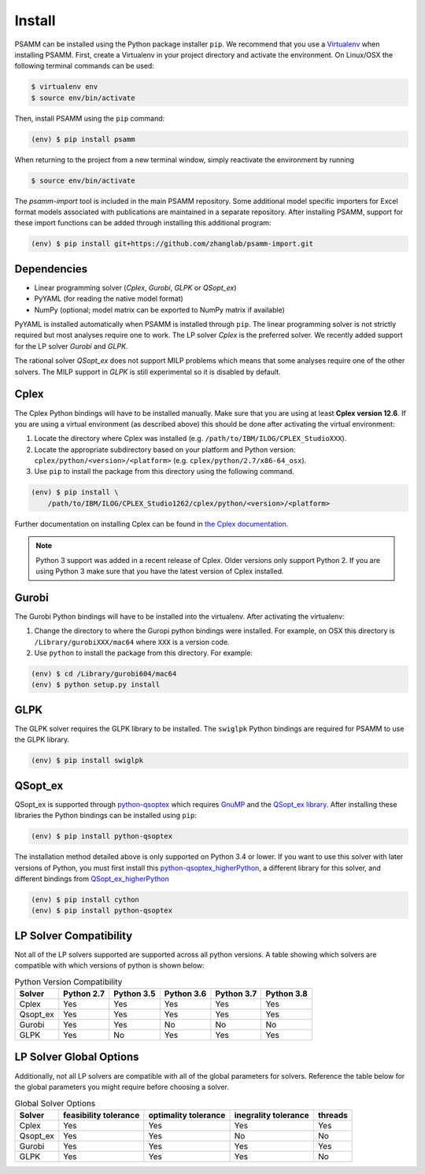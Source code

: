 
Install
=======

PSAMM can be installed using the Python package installer ``pip``. We recommend
that you use a `Virtualenv`_ when installing PSAMM. First, create a Virtualenv
in your project directory and activate the environment. On Linux/OSX the
following terminal commands can be used:

.. code-block:: shell

    $ virtualenv env
    $ source env/bin/activate

Then, install PSAMM using the ``pip`` command:

.. code-block:: shell

    (env) $ pip install psamm

When returning to the project from a new terminal window, simply reactivate
the environment by running

.. code-block:: shell

    $ source env/bin/activate

The *psamm-import* tool is included in the main PSAMM repository. Some
additional model specific importers for Excel format models associated
with publications are maintained in a separate repository. After
installing PSAMM, support for these import functions can be added through
installing this additional program:

.. code-block:: shell

    (env) $ pip install git+https://github.com/zhanglab/psamm-import.git

Dependencies
------------

- Linear programming solver (*Cplex*, *Gurobi*, *GLPK* or *QSopt_ex*)
- PyYAML (for reading the native model format)
- NumPy (optional; model matrix can be exported to NumPy matrix if available)

PyYAML is installed automatically when PSAMM is installed through ``pip``. The
linear programming solver is not strictly required but most analyses require
one to work. The LP solver *Cplex* is the preferred solver. We recently added
support for the LP solver *Gurobi* and *GLPK*.

The rational solver *QSopt_ex* does not support MILP problems which means that
some analyses require one of the other solvers. The MILP support in *GLPK* is
still experimental so it is disabled by default.

.. _install-cplex:

Cplex
-----

The Cplex Python bindings will have to be installed manually. Make sure that
you are using at least **Cplex version 12.6**. If you are using
a virtual environment (as described above) this should be done after activating
the virtual environment:

1. Locate the directory where Cplex was installed (e.g. ``/path/to/IBM/ILOG/CPLEX_StudioXXX``).
2. Locate the appropriate subdirectory based on your platform and Python
   version: ``cplex/python/<version>/<platform>``
   (e.g. ``cplex/python/2.7/x86-64_osx``).
3. Use ``pip`` to install the package from this directory using the following
   command.

.. code-block:: shell

    (env) $ pip install \
        /path/to/IBM/ILOG/CPLEX_Studio1262/cplex/python/<version>/<platform>

Further documentation on installing Cplex can be found in
`the Cplex documentation <http://www-01.ibm.com/support/docview.wss?uid=swg21444285>`_.

.. note::

    Python 3 support was added in a recent release of Cplex. Older versions
    only support Python 2. If you are using Python 3 make sure that you have
    the latest version of Cplex installed.

Gurobi
------

The Gurobi Python bindings will have to be installed into the virtualenv. After
activating the virtualenv:

1. Change the directory to where the Guropi python bindings were installed. For
   example, on OSX this directory is ``/Library/gurobiXXX/mac64`` where ``XXX``
   is a version code.
2. Use ``python`` to install the package from this directory. For example:

.. code-block:: shell

    (env) $ cd /Library/gurobi604/mac64
    (env) $ python setup.py install

GLPK
----

The GLPK solver requires the GLPK library to be installed. The ``swiglpk``
Python bindings are required for PSAMM to use the GLPK library.

.. code-block:: shell

    (env) $ pip install swiglpk

QSopt_ex
--------

QSopt_ex is supported through `python-qsoptex`_ which requires `GnuMP`_ and
the `QSopt_ex library`_. After installing these libraries the Python bindings
can be installed using ``pip``:

.. code-block:: shell

    (env) $ pip install python-qsoptex

.. _Virtualenv: https://virtualenv.pypa.io/
.. _python-qsoptex: https://pypi.python.org/pypi/python-qsoptex
.. _GnuMP: https://gmplib.org/
.. _QSopt_ex library: https://github.com/jonls/qsopt-ex

The installation method	detailed above is only supported on Python 3.4 or lower.
If you want to use this	solver with later versions of Python, you must first   
install this `python-qsoptex_higherPython`_, a different library for this solver,
and different bindings from `QSopt_ex_higherPython`_ 

.. code-block:: shell

    (env) $ pip install cython
    (env) $ pip install python-qsoptex

.. _python-qsoptex_higherPython: https://github.com/jonls/python-qsoptex.git
.. _QSopt_ex_higherPython: https://github.com/jonls/qsopt-ex.git

LP Solver Compatibility
-----------------------

Not all of the LP solvers supported are supported across all python versions.
A table showing which solvers are compatible with which versions of python
is shown below:

.. list-table:: Python Version Compatibility
   :header-rows: 1

   * - Solver
     - Python 2.7
     - Python 3.5
     - Python 3.6
     - Python 3.7
     - Python 3.8
   * - Cplex
     - Yes
     - Yes
     - Yes
     - Yes
     - Yes
   * - Qsopt_ex
     - Yes
     - Yes
     - Yes
     - Yes
     - Yes
   * - Gurobi
     - Yes
     - Yes
     - No
     - No
     - No
   * - GLPK
     - Yes
     - No
     - Yes
     - Yes
     - Yes

LP Solver Global Options
------------------------

Additionally, not all LP solvers are compatible with all of the
global parameters for solvers. Reference the table below for the
global parameters you might require before choosing a solver.


.. list-table:: Global Solver Options
   :header-rows: 1

   * - Solver
     - feasibility tolerance
     - optimality tolerance
     - inegrality tolerance
     - threads
   * - Cplex
     - Yes
     - Yes
     - Yes
     - Yes
   * - Qsopt_ex
     - Yes
     - Yes
     - No
     - No
   * - Gurobi
     - Yes
     - Yes
     - Yes
     - Yes
   * - GLPK
     - Yes
     - Yes
     - Yes
     - No
